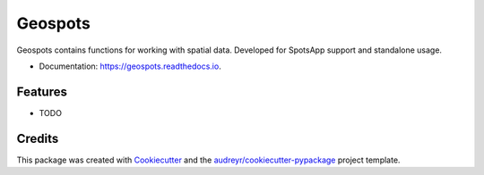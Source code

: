 ========
Geospots
========



.. image:: https://img.shields.io/pypi/v/geospots.svg
        :target: https://pypi.python.org/pypi/geospots

.. image:: https://img.shields.io/travis/pedroportelas/geospots.svg
        :target: https://travis-ci.com/pedroportelas/geospots

.. image:: https://readthedocs.org/projects/geospots/badge/?version=latest
        :target: https://geospots.readthedocs.io/en/latest/?badge=latest
        :alt: Documentation Status

Geospots contains functions for working with spatial data. Developed for SpotsApp support and standalone usage.


* Documentation: https://geospots.readthedocs.io.


Features
--------

* TODO

Credits
-------

This package was created with Cookiecutter_ and the `audreyr/cookiecutter-pypackage`_ project template.

.. _Cookiecutter: https://github.com/audreyr/cookiecutter
.. _`audreyr/cookiecutter-pypackage`: https://github.com/audreyr/cookiecutter-pypackage
